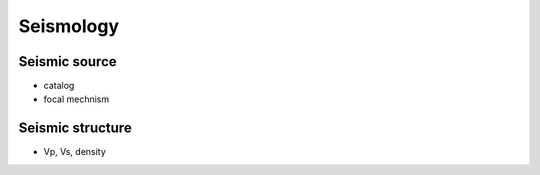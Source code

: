 Seismology
==========

Seismic source
--------------

- catalog
- focal mechnism

Seismic structure
-----------------

- Vp, Vs, density

